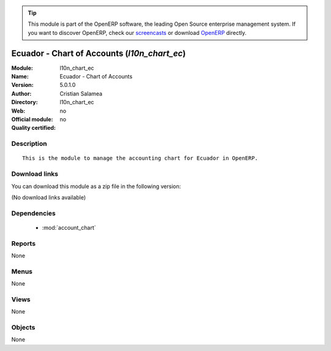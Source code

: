 
.. module:: l10n_chart_ec
    :synopsis: Ecuador - Chart of Accounts 
    :noindex:
.. 

.. raw:: html

      <br />
    <link rel="stylesheet" href="../_static/hide_objects_in_sidebar.css" type="text/css" />

.. tip:: This module is part of the OpenERP software, the leading Open Source 
  enterprise management system. If you want to discover OpenERP, check our 
  `screencasts <http://openerp.tv>`_ or download 
  `OpenERP <http://openerp.com>`_ directly.

.. raw:: html

    <div class="js-kit-rating" title="" permalink="" standalone="yes" path="/l10n_chart_ec"></div>
    <script src="http://js-kit.com/ratings.js"></script>

Ecuador - Chart of Accounts (*l10n_chart_ec*)
=============================================
:Module: l10n_chart_ec
:Name: Ecuador - Chart of Accounts
:Version: 5.0.1.0
:Author: Cristian Salamea
:Directory: l10n_chart_ec
:Web: 
:Official module: no
:Quality certified: no

Description
-----------

::

  This is the module to manage the accounting chart for Ecuador in OpenERP.

Download links
--------------

You can download this module as a zip file in the following version:

(No download links available)


Dependencies
------------

 * :mod:`account_chart`

Reports
-------

None


Menus
-------


None


Views
-----


None



Objects
-------

None
